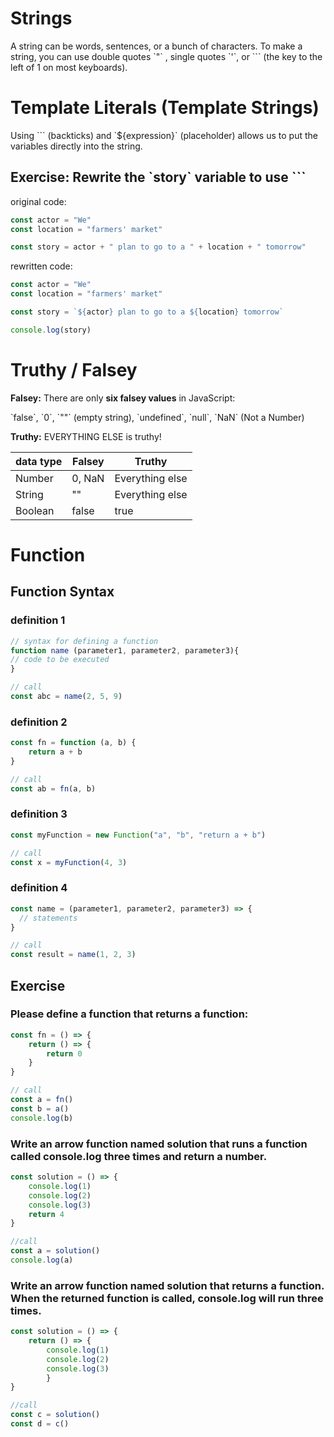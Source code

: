 # JS 0 - Foundations

* Strings
A string can be words, sentences, or a bunch of characters. To make a string,
you can use double quotes `"` , single quotes `'`, or ``` (the key to the left
of 1 on most keyboards).

* Template Literals (Template Strings)
Using ``` (backticks) and `${expression}` (placeholder) allows us to put the
variables directly into the string.

** Exercise: Rewrite the `story` variable to use ```
original code:
#+BEGIN_SRC js
const actor = "We"
const location = "farmers' market"

const story = actor + " plan to go to a " + location + " tomorrow"
#+END_SRC

rewritten code:
#+BEGIN_SRC js
const actor = "We"
const location = "farmers' market"

const story = `${actor} plan to go to a ${location} tomorrow`

console.log(story)
#+END_SRC

#+RESULTS:
: We plan to go to a farmers' market tomorrow
: undefined

* Truthy / Falsey
**Falsey:** There are only **six falsey values** in JavaScript:

`false`, `0`, `""` (empty string), `undefined`, `null`, `NaN` (Not a Number)

**Truthy:** EVERYTHING ELSE is truthy!

|-----------+--------+-----------------|
| data type | Falsey | Truthy          |
|-----------+--------+-----------------|
| Number    | 0, NaN | Everything else |
|-----------+--------+-----------------|
| String    | ""     | Everything else |
|-----------+--------+-----------------|
| Boolean   | false  | true            |
|-----------+--------+-----------------|

* Function
** Function Syntax
*** definition 1
#+BEGIN_SRC js
// syntax for defining a function
function name (parameter1, parameter2, parameter3){
// code to be executed
}

// call
const abc = name(2, 5, 9)
#+END_SRC
*** definition 2
#+BEGIN_SRC js
const fn = function (a, b) {
	return a + b
}

// call
const ab = fn(a, b)
#+END_SRC
*** definition 3
#+BEGIN_SRC js
const myFunction = new Function("a", "b", "return a + b")

// call
const x = myFunction(4, 3)
#+END_SRC
*** definition 4
#+BEGIN_SRC js
const name = (parameter1, parameter2, parameter3) => {
  // statements
}

// call
const result = name(1, 2, 3)
#+END_SRC
** Exercise
*** Please define a function that returns a function:
#+BEGIN_SRC js
const fn = () => {
    return () => {
        return 0
    }
}

// call
const a = fn()
const b = a()
console.log(b)
#+END_SRC

#+RESULTS:

*** Write an arrow function named solution that runs a function called console.log three times and return a number.
#+BEGIN_SRC js
const solution = () => {
    console.log(1)
    console.log(2)
    console.log(3)
    return 4
}

//call
const a = solution()
console.log(a)
#+END_SRC

#+RESULTS:

*** Write an arrow function named solution that returns a function. When the returned function is called, console.log will run three times.
#+BEGIN_SRC js
const solution = () => {
    return () => {
        console.log(1)
        console.log(2)
        console.log(3)
        }
}

//call
const c = solution()
const d = c()
#+END_SRC

#+RESULTS:
